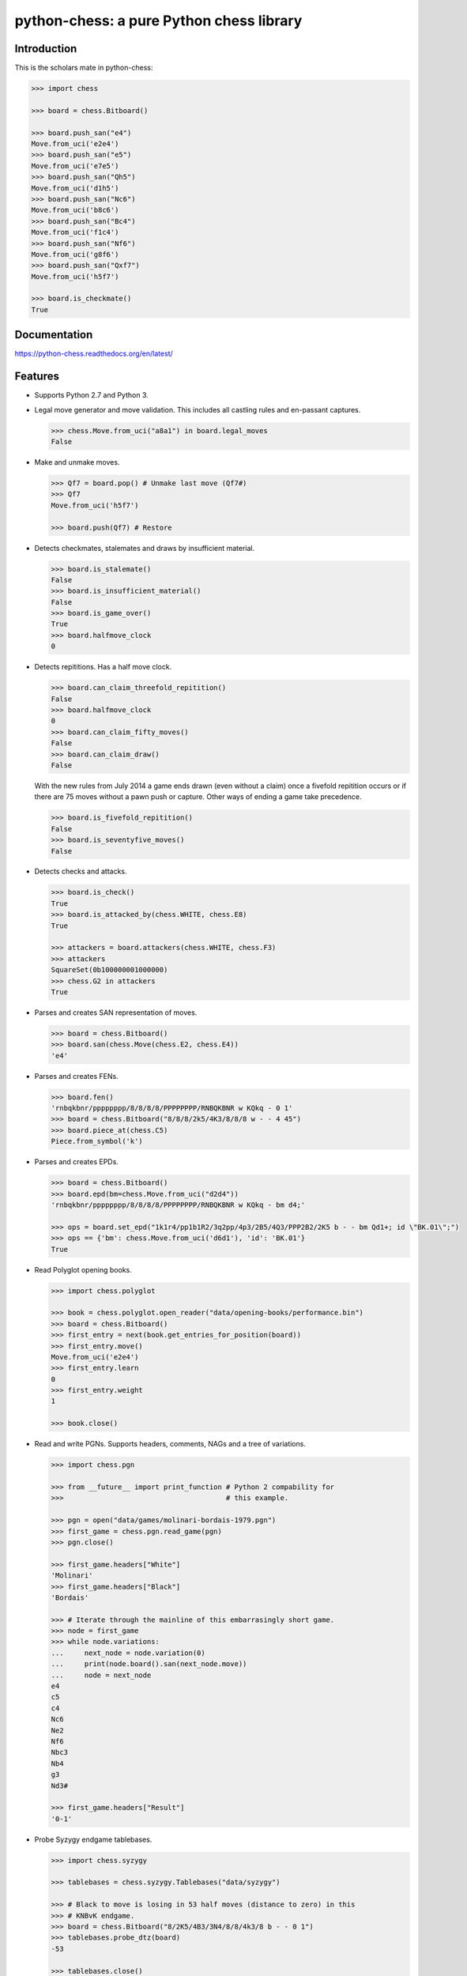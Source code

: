python-chess: a pure Python chess library
=========================================

.. image:: https://travis-ci.org/niklasf/python-chess.svg?branch=master
    :target: https://travis-ci.org/niklasf/python-chess

.. image:: https://coveralls.io/repos/niklasf/python-chess/badge.png
    :target: https://coveralls.io/r/niklasf/python-chess

.. image:: https://landscape.io/github/niklasf/python-chess/master/landscape.png
    :target: https://landscape.io/github/niklasf/python-chess/master

.. image:: https://pypip.in/version/python-chess/badge.svg
    :target: https://pypi.python.org/pypi/python-chess

Introduction
------------

This is the scholars mate in python-chess:

.. code:: python

    >>> import chess

    >>> board = chess.Bitboard()

    >>> board.push_san("e4")
    Move.from_uci('e2e4')
    >>> board.push_san("e5")
    Move.from_uci('e7e5')
    >>> board.push_san("Qh5")
    Move.from_uci('d1h5')
    >>> board.push_san("Nc6")
    Move.from_uci('b8c6')
    >>> board.push_san("Bc4")
    Move.from_uci('f1c4')
    >>> board.push_san("Nf6")
    Move.from_uci('g8f6')
    >>> board.push_san("Qxf7")
    Move.from_uci('h5f7')

    >>> board.is_checkmate()
    True

Documentation
-------------

.. image:: https://readthedocs.org/projects/python-chess/badge/?version=latest
    :target: https://python-chess.readthedocs.org/en/latest/

https://python-chess.readthedocs.org/en/latest/

Features
--------

* Supports Python 2.7 and Python 3.

* Legal move generator and move validation. This includes all castling
  rules and en-passant captures.

  .. code:: python

      >>> chess.Move.from_uci("a8a1") in board.legal_moves
      False

* Make and unmake moves.

  .. code:: python

      >>> Qf7 = board.pop() # Unmake last move (Qf7#)
      >>> Qf7
      Move.from_uci('h5f7')

      >>> board.push(Qf7) # Restore

* Detects checkmates, stalemates and draws by insufficient material.

  .. code:: python

      >>> board.is_stalemate()
      False
      >>> board.is_insufficient_material()
      False
      >>> board.is_game_over()
      True
      >>> board.halfmove_clock
      0

* Detects repititions. Has a half move clock.

  .. code:: python

      >>> board.can_claim_threefold_repitition()
      False
      >>> board.halfmove_clock
      0
      >>> board.can_claim_fifty_moves()
      False
      >>> board.can_claim_draw()
      False

  With the new rules from July 2014 a game ends drawn (even without a claim)
  once a fivefold repitition occurs or if there are 75 moves without a pawn
  push or capture. Other ways of ending a game take precedence.

  .. code:: python

      >>> board.is_fivefold_repitition()
      False
      >>> board.is_seventyfive_moves()
      False

* Detects checks and attacks.

  .. code:: python

      >>> board.is_check()
      True
      >>> board.is_attacked_by(chess.WHITE, chess.E8)
      True

      >>> attackers = board.attackers(chess.WHITE, chess.F3)
      >>> attackers
      SquareSet(0b100000001000000)
      >>> chess.G2 in attackers
      True


* Parses and creates SAN representation of moves.

  .. code:: python

      >>> board = chess.Bitboard()
      >>> board.san(chess.Move(chess.E2, chess.E4))
      'e4'

* Parses and creates FENs.

  .. code:: python

      >>> board.fen()
      'rnbqkbnr/pppppppp/8/8/8/8/PPPPPPPP/RNBQKBNR w KQkq - 0 1'
      >>> board = chess.Bitboard("8/8/8/2k5/4K3/8/8/8 w - - 4 45")
      >>> board.piece_at(chess.C5)
      Piece.from_symbol('k')

* Parses and creates EPDs.

  .. code:: python

      >>> board = chess.Bitboard()
      >>> board.epd(bm=chess.Move.from_uci("d2d4"))
      'rnbqkbnr/pppppppp/8/8/8/8/PPPPPPPP/RNBQKBNR w KQkq - bm d4;'

      >>> ops = board.set_epd("1k1r4/pp1b1R2/3q2pp/4p3/2B5/4Q3/PPP2B2/2K5 b - - bm Qd1+; id \"BK.01\";")
      >>> ops == {'bm': chess.Move.from_uci('d6d1'), 'id': 'BK.01'}
      True

* Read Polyglot opening books.

  .. code:: python

      >>> import chess.polyglot

      >>> book = chess.polyglot.open_reader("data/opening-books/performance.bin")
      >>> board = chess.Bitboard()
      >>> first_entry = next(book.get_entries_for_position(board))
      >>> first_entry.move()
      Move.from_uci('e2e4')
      >>> first_entry.learn
      0
      >>> first_entry.weight
      1

      >>> book.close()

* Read and write PGNs. Supports headers, comments, NAGs and a tree of
  variations.

  .. code:: python

      >>> import chess.pgn

      >>> from __future__ import print_function # Python 2 compability for
      >>>                                       # this example.

      >>> pgn = open("data/games/molinari-bordais-1979.pgn")
      >>> first_game = chess.pgn.read_game(pgn)
      >>> pgn.close()

      >>> first_game.headers["White"]
      'Molinari'
      >>> first_game.headers["Black"]
      'Bordais'

      >>> # Iterate through the mainline of this embarrasingly short game.
      >>> node = first_game
      >>> while node.variations:
      ...     next_node = node.variation(0)
      ...     print(node.board().san(next_node.move))
      ...     node = next_node
      e4
      c5
      c4
      Nc6
      Ne2
      Nf6
      Nbc3
      Nb4
      g3
      Nd3#

      >>> first_game.headers["Result"]
      '0-1'

* Probe Syzygy endgame tablebases.

  .. code:: python

      >>> import chess.syzygy

      >>> tablebases = chess.syzygy.Tablebases("data/syzygy")

      >>> # Black to move is losing in 53 half moves (distance to zero) in this
      >>> # KNBvK endgame.
      >>> board = chess.Bitboard("8/2K5/4B3/3N4/8/8/4k3/8 b - - 0 1")
      >>> tablebases.probe_dtz(board)
      -53

      >>> tablebases.close()

* Communicate with an UCI engine.

  .. code:: python

      >>> import chess.uci
      >>> import time

      >>> engine = chess.uci.popen_engine("/usr/games/stockfish")
      >>> engine.uci()
      >>> engine.author
      'Tord Romstad, Marco Costalba and Joona Kiiski'

      >>> # Synchronous mode.
      >>> board = chess.Bitboard("1k1r4/pp1b1R2/3q2pp/4p3/2B5/4Q3/PPP2B2/2K5 b - - 0 1")
      >>> engine.position(board)
      >>> engine.go(movetime=2000) # Gets tuple of bestmove and ponder move.
      BestMove(bestmove=Move.from_uci('d6d1'), ponder=Move.from_uci('c1d1'))

      >>> # Synchronous communication, but search in background.
      >>> engine.go(infinite=True)
      >>> time.sleep(2)
      >>> engine.stop()
      BestMove(bestmove=Move.from_uci('d6d1'), ponder=Move.from_uci('c1d1'))

      >>> # Asynchronous mode.
      >>> def callback(command):
      ...    bestmove, ponder = command.result()
      ...    assert bestmove == chess.Move.from_uci('d6d1')
      ...
      >>> command = engine.go(movetime=2000, async_callback=callback)
      >>> command.done()
      False
      >>> command.result()
      BestMove(bestmove=Move.from_uci('d6d1'), ponder=Move.from_uci('c1d1'))
      >>> command.done()
      True

Peformance
----------
python-chess is not intended to be used by serious chess engines where
performance is critical. The goal is rather to create a simple and relatively
highlevel library.

You can install the `gmpy2` or `gmpy` (https://code.google.com/p/gmpy/) modules
in order to get a slight performance boost on basic operations like bit scans
and population counts.

python-chess will only ever import very basic general (non-chess-related)
operations from native libraries. All logic is pure Python. There will always
be pure Python fallbacks.

Installing
----------

* With pip:

  ::

      sudo pip install python-chess

* From current source code:

  ::

      python setup.py build
      sudo python setup.py install

License
-------
python-chess is licensed under the GPL3. See the LICENSE file for the
full copyright and license information.

Thanks to the developers of http://chessx.sourceforge.net/. Some of the core
bitboard move generation parts are ported from there.

Thanks to Ronald de Man for his Syzygy endgame tablebases
(https://github.com/syzygy1/tb). The probing code in
python-chess is very directly ported from his C probing code.
